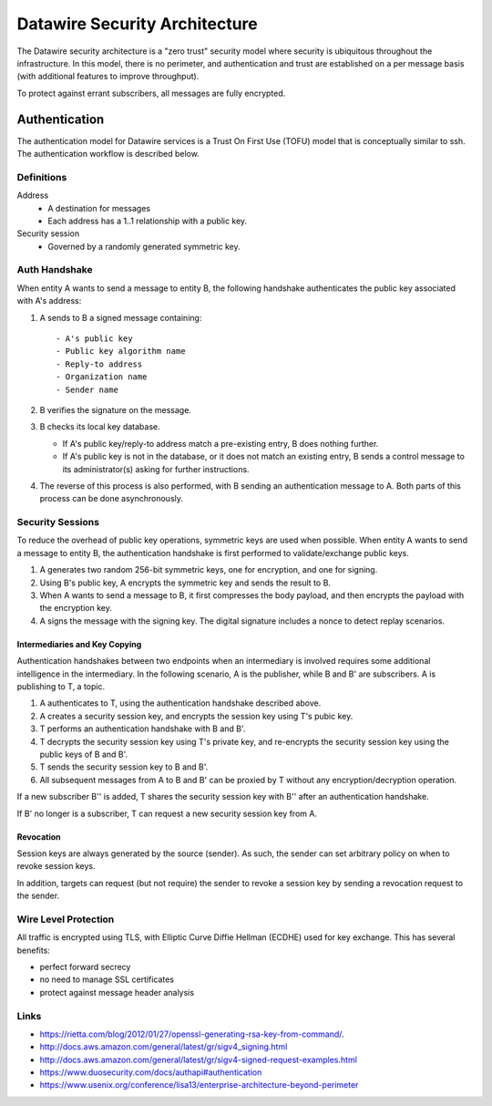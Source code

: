 .. Datawire.io documentation master file, created by
   sphinx-quickstart on Tue Jan 27 12:04:31 2015.
   You can adapt this file completely to your liking, but it should at least
   contain the root `toctree` directive.

Datawire Security Architecture
******************************

The Datawire security architecture is a "zero trust" security model
where security is ubiquitous throughout the infrastructure. In this
model, there is no perimeter, and authentication and trust are
established on a per message basis (with additional features to
improve throughput).

To protect against errant subscribers, all messages are fully
encrypted.


Authentication
==============

The authentication model for Datawire services is a Trust On First Use
(TOFU) model that is conceptually similar to ssh. The authentication
workflow is described below.

Definitions
-----------

Address
 - A destination for messages
 - Each address has a 1..1 relationship with a public key.

Security session
 - Governed by a randomly generated symmetric key.


Auth Handshake
--------------

When entity A wants to send a message to entity B, the following
handshake authenticates the public key associated with A's address:

#. A sends to B a signed message containing::

   - A's public key
   - Public key algorithm name
   - Reply-to address
   - Organization name
   - Sender name

#. B verifies the signature on the message.

#. B checks its local key database.

   * If A's public key/reply-to address match a pre-existing entry,
     B does nothing further.
   * If A's public key is not in the database, or it does not match an
     existing entry, B sends a control message to its administrator(s)
     asking for further instructions.

#. The reverse of this process is also performed, with B sending an
   authentication message to A. Both parts of this process can be done
   asynchronously.

Security Sessions
-----------------

To reduce the overhead of public key operations, symmetric keys are
used when possible. When entity A wants to send a message to entity B,
the authentication handshake is first performed to validate/exchange
public keys.

#. A generates two random 256-bit symmetric keys, one for encryption,
   and one for signing.

#. Using B's public key, A encrypts the symmetric key and sends the
   result to B.

#. When A wants to send a message to B, it first compresses the body
   payload, and then encrypts the payload with the encryption key.

#. A signs the message with the signing key. The digital signature
   includes a nonce to detect replay scenarios.

Intermediaries and Key Copying
^^^^^^^^^^^^^^^^^^^^^^^^^^^^^^

Authentication handshakes between two endpoints when an intermediary
is involved requires some additional intelligence in the
intermediary. In the following scenario, A is the publisher, while B
and B' are subscribers. A is publishing to T, a topic.

#. A authenticates to T, using the authentication handshake described
   above.

#. A creates a security session key, and encrypts the session key
   using T's pubic key.

#. T performs an authentication handshake with B and B'.

#. T decrypts the security session key using T's private key, and
   re-encrypts the security session key using the public keys of B and
   B'.

#. T sends the security session key to B and B'.

#. All subsequent messages from A to B and B' can be proxied by T
   without any encryption/decryption operation.

If a new subscriber B'' is added, T shares the security session key
with B'' after an authentication handshake.

If B' no longer is a subscriber, T can request a new security session
key from A.

Revocation
^^^^^^^^^^

Session keys are always generated by the source (sender). As such, the
sender can set arbitrary policy on when to revoke session keys.

In addition, targets can request (but not require) the sender to
revoke a session key by sending a revocation request to the sender.


Wire Level Protection
---------------------

All traffic is encrypted using TLS, with Elliptic Curve Diffie Hellman
(ECDHE) used for key exchange. This has several benefits:

- perfect forward secrecy
- no need to manage SSL certificates
- protect against message header analysis

Links
-----

* https://rietta.com/blog/2012/01/27/openssl-generating-rsa-key-from-command/.
* http://docs.aws.amazon.com/general/latest/gr/sigv4_signing.html
* http://docs.aws.amazon.com/general/latest/gr/sigv4-signed-request-examples.html
* https://www.duosecurity.com/docs/authapi#authentication
* https://www.usenix.org/conference/lisa13/enterprise-architecture-beyond-perimeter

